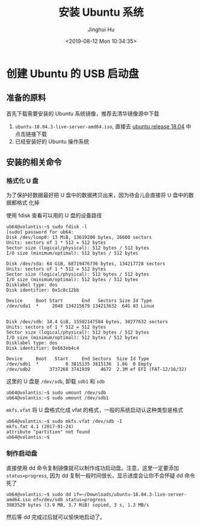 #+TITLE: 安装 Ubuntu 系统
#+AUTHOR: Jinghui Hu
#+EMAIL: hujinghui@buaa.edu.cn
#+DATE: <2019-08-12 Mon 10:34:35>
#+HTML_LINK_UP: ../readme.html
#+HTML_LINK_HOME: ../index.html
#+TAGS: startup-disk usb ubuntu


* 创建 Ubuntu 的 USB 启动盘
** 准备的原料
   首先下载需要安装的 Ubuntu 系统镜像，推荐去清华镜像源中下载
   1. =ubuntu-18.04.3-live-server-amd64.iso=, 直接去 [[https://mirrors.tuna.tsinghua.edu.cn/ubuntu-releases/18.04/][ubuntu release 18.04]] 中点击链接下载
   2. 已经安装好的 Ubuntu 操作系统

** 安装的相关命令
*** 格式化 U 盘
    为了保护好数据最好把 U 盘中的数据拷贝出来，因为待会儿会直接将 U 盘中的数据都格式
    化掉

    使用 fdisk 查看可以用的 U 盘的设备路径
    #+BEGIN_SRC shell
      ub64@volantis:~$ sudo fdisk -l
      [sudo] password for ub64:
      Disk /dev/loop0: 13 MiB, 13619200 bytes, 26600 sectors
      Units: sectors of 1 * 512 = 512 bytes
      Sector size (logical/physical): 512 bytes / 512 bytes
      I/O size (minimum/optimal): 512 bytes / 512 bytes

      Disk /dev/sda: 64 GiB, 68719476736 bytes, 134217728 sectors
      Units: sectors of 1 * 512 = 512 bytes
      Sector size (logical/physical): 512 bytes / 512 bytes
      I/O size (minimum/optimal): 512 bytes / 512 bytes
      Disklabel type: dos
      Disk identifier: 0x1c8c12bb

      Device     Boot Start       End   Sectors Size Id Type
      /dev/sda1  *     2048 134215679 134213632  64G 83 Linux


      Disk /dev/sdb: 14.4 GiB, 15502147584 bytes, 30277632 sectors
      Units: sectors of 1 * 512 = 512 bytes
      Sector size (logical/physical): 512 bytes / 512 bytes
      I/O size (minimum/optimal): 512 bytes / 512 bytes
      Disklabel type: dos
      Disk identifier: 0x663eb4c4

      Device     Boot   Start     End Sectors  Size Id Type
      /dev/sdb1  *          0 3815135 3815136  1.8G  0 Empty
      /dev/sdb2       3737268 3741939    4672  2.3M ef EFI (FAT-12/16/32)
    #+END_SRC

    这里的 U 盘是 =/dev/sdb=, 卸载 =sdb1= 和 =sdb=
    #+BEGIN_SRC shell
      ub64@volantis:~$ sudo umount /dev/sdb
      ub64@volantis:~$ sudo umount /dev/sdb1
    #+END_SRC

    =mkfs.vfat= 将 U 盘格式化成 vfat 的格式，一般的系统启动认这种类型是格式
    #+BEGIN_SRC shell
      ub64@volantis:~$ sudo mkfs.vfat /dev/sdb -I
      mkfs.fat 4.1 (2017-01-24)
      attribute "partition" not found
      ub64@volantis:~$
    #+END_SRC

*** 制作启动盘
    直接使用 dd 命令复制镜像就可以制作成功启动盘。注意，这里一定要添加
    ~status=progress~, 因为 dd 复制一般时间很长，显示进度会让你不会怀疑 dd 命令死了
    #+BEGIN_SRC shell
      ub64@volantis:~$ sudo dd if=~/Downloads/ubuntu-18.04.3-live-server-amd64.iso of=/dev/sdb status=progress
      3883520 bytes (3.9 MB, 3.7 MiB) copied, 3 s, 1.3 MB/s
    #+END_SRC

    然后等 dd 完成过后就可以愉快地启动了。

